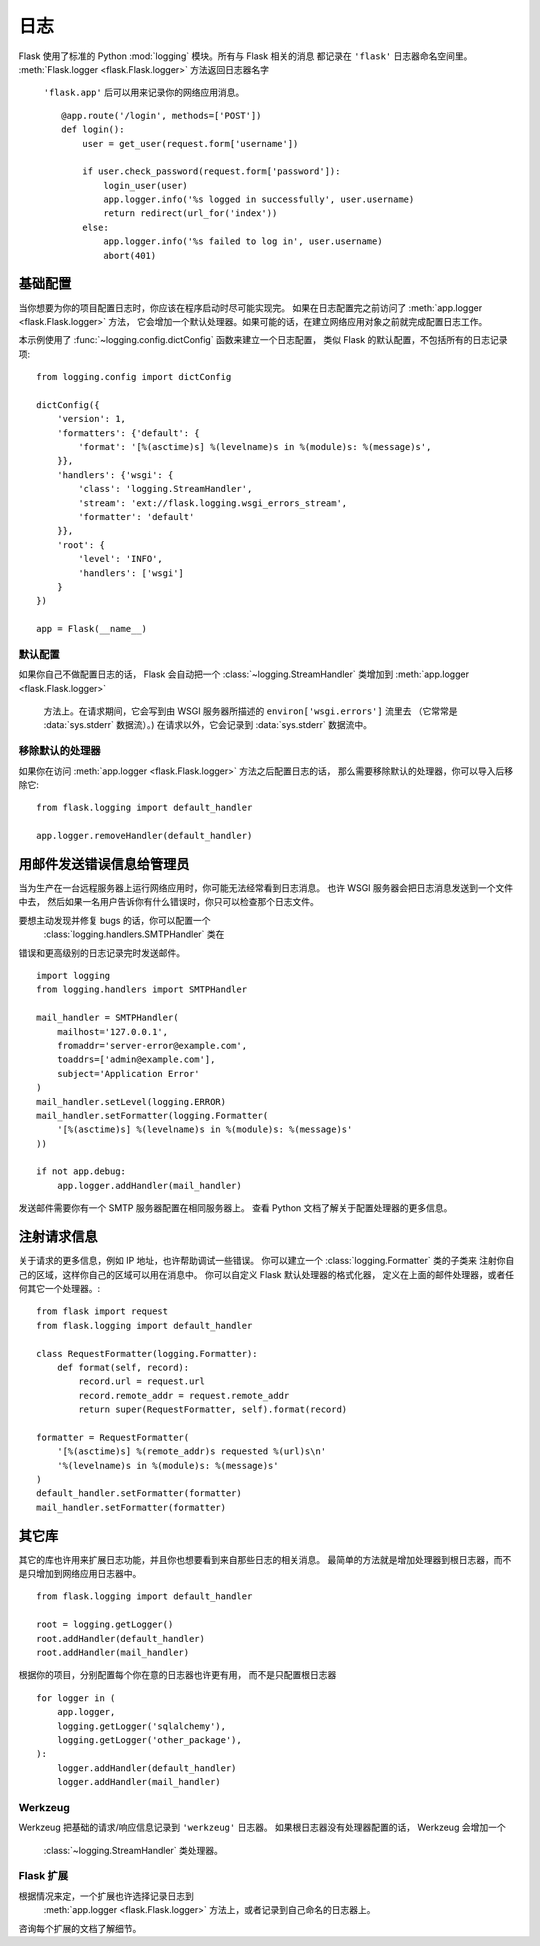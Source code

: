 .. _logging:

日志
=======

Flask 使用了标准的 Python :mod:`logging` 模块。所有与 Flask 相关的消息
都记录在 ``'flask'`` 日志器命名空间里。
:meth:`Flask.logger <flask.Flask.logger>` 方法返回日志器名字
 ``'flask.app'`` 后可以用来记录你的网络应用消息。 ::

    @app.route('/login', methods=['POST'])
    def login():
        user = get_user(request.form['username'])

        if user.check_password(request.form['password']):
            login_user(user)
            app.logger.info('%s logged in successfully', user.username)
            return redirect(url_for('index'))
        else:
            app.logger.info('%s failed to log in', user.username)
            abort(401)


基础配置
-------------------

当你想要为你的项目配置日志时，你应该在程序启动时尽可能实现完。
如果在日志配置完之前访问了 :meth:`app.logger <flask.Flask.logger>` 方法，
它会增加一个默认处理器。如果可能的话，在建立网络应用对象之前就完成配置日志工作。

本示例使用了 :func:`~logging.config.dictConfig` 函数来建立一个日志配置，
类似 Flask 的默认配置，不包括所有的日志记录项::

    from logging.config import dictConfig

    dictConfig({
        'version': 1,
        'formatters': {'default': {
            'format': '[%(asctime)s] %(levelname)s in %(module)s: %(message)s',
        }},
        'handlers': {'wsgi': {
            'class': 'logging.StreamHandler',
            'stream': 'ext://flask.logging.wsgi_errors_stream',
            'formatter': 'default'
        }},
        'root': {
            'level': 'INFO',
            'handlers': ['wsgi']
        }
    })

    app = Flask(__name__)


默认配置
`````````````````````

如果你自己不做配置日志的话， Flask 会自动把一个
:class:`~logging.StreamHandler` 类增加到 :meth:`app.logger <flask.Flask.logger>`
 方法上。在请求期间，它会写到由 WSGI 服务器所描述的 ``environ['wsgi.errors']`` 流里去
 （它常常是 :data:`sys.stderr` 数据流）。)
 在请求以外，它会记录到 :data:`sys.stderr` 数据流中。


移除默认的处理器
````````````````````````````

如果你在访问 :meth:`app.logger <flask.Flask.logger>` 方法之后配置日志的话，
那么需要移除默认的处理器，你可以导入后移除它::

    from flask.logging import default_handler

    app.logger.removeHandler(default_handler)


用邮件发送错误信息给管理员
------------------------------

当为生产在一台远程服务器上运行网络应用时，你可能无法经常看到日志消息。
也许 WSGI 服务器会把日志消息发送到一个文件中去，
然后如果一名用户告诉你有什么错误时，你只可以检查那个日志文件。

要想主动发现并修复 bugs 的话，你可以配置一个
 :class:`logging.handlers.SMTPHandler` 类在
错误和更高级别的日志记录完时发送邮件。 ::

    import logging
    from logging.handlers import SMTPHandler

    mail_handler = SMTPHandler(
        mailhost='127.0.0.1',
        fromaddr='server-error@example.com',
        toaddrs=['admin@example.com'],
        subject='Application Error'
    )
    mail_handler.setLevel(logging.ERROR)
    mail_handler.setFormatter(logging.Formatter(
        '[%(asctime)s] %(levelname)s in %(module)s: %(message)s'
    ))

    if not app.debug:
        app.logger.addHandler(mail_handler)

发送邮件需要你有一个 SMTP 服务器配置在相同服务器上。
查看 Python 文档了解关于配置处理器的更多信息。


注射请求信息
-----------------------------

关于请求的更多信息，例如 IP 地址，也许帮助调试一些错误。
你可以建立一个 :class:`logging.Formatter` 类的子类来
注射你自己的区域，这样你自己的区域可以用在消息中。
你可以自定义 Flask 默认处理器的格式化器，
定义在上面的邮件处理器，或者任何其它一个处理器。::

    from flask import request
    from flask.logging import default_handler

    class RequestFormatter(logging.Formatter):
        def format(self, record):
            record.url = request.url
            record.remote_addr = request.remote_addr
            return super(RequestFormatter, self).format(record)

    formatter = RequestFormatter(
        '[%(asctime)s] %(remote_addr)s requested %(url)s\n'
        '%(levelname)s in %(module)s: %(message)s'
    )
    default_handler.setFormatter(formatter)
    mail_handler.setFormatter(formatter)


其它库
---------------

其它的库也许用来扩展日志功能，并且你也想要看到来自那些日志的相关消息。
最简单的方法就是增加处理器到根日志器，而不是只增加到网络应用日志器中。 ::

    from flask.logging import default_handler

    root = logging.getLogger()
    root.addHandler(default_handler)
    root.addHandler(mail_handler)

根据你的项目，分别配置每个你在意的日志器也许更有用，
而不是只配置根日志器 ::

    for logger in (
        app.logger,
        logging.getLogger('sqlalchemy'),
        logging.getLogger('other_package'),
    ):
        logger.addHandler(default_handler)
        logger.addHandler(mail_handler)


Werkzeug
````````

Werkzeug 把基础的请求/响应信息记录到 ``'werkzeug'`` 日志器。
如果根日志器没有处理器配置的话， Werkzeug 会增加一个
 :class:`~logging.StreamHandler` 类处理器。


Flask 扩展
````````````````

根据情况来定，一个扩展也许选择记录日志到
 :meth:`app.logger <flask.Flask.logger>` 方法上，或者记录到自己命名的日志器上。
咨询每个扩展的文档了解细节。
